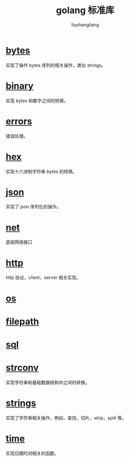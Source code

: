 # -*- coding:utf-8-*-
#+TITLE: golang 标准库
#+AUTHOR: liushangliang
#+EMAIL: phenix3443+github@gmail.com

* [[https://golang.org/pkg/bytes/][bytes]]
   实现了操作 bytes 序列的相关操作，类似 strings。

* [[https://golang.org/pkg/encoding/binary/][binary]]
    实现 bytes 和数字之间的转换。

* [[https://golang.org/pkg/errors/][errors]]
    错误处理。

* [[https://golang.org/pkg/encoding/hex/][hex]]
    实现十六进制字符串 bytes 的转换。

* [[https://golang.org/pkg/encoding/json/][json]]
    实现了 json 序列化的操作。

* [[https://golang.org/pkg/net/][net]]
    底层网络接口

* [[https://golang.org/pkg/net/http/][http]]
     http 协议，client，server 相关实现。
* [[https://golang.org/pkg/os/][os]]


* [[https://golang.org/pkg/path/filepath/][filepath]]

* [[https://golang.org/pkg/database/sql/][sql]]

* [[https://golang.org/pkg/strconv/][strconv]]
   实现字符串和基础数据结构中之间的转换。

* [[https://golang.org/pkg/strings/][strings]]
    实现了字符串相关操作，例如，查找，切片，strip，split 等。

* [[https://golang.org/pkg/time/][time]]
  实现日期时间相关的函数。
